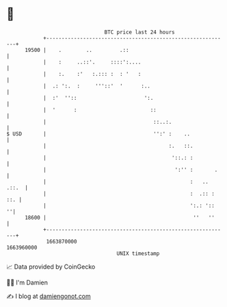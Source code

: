 * 👋

#+begin_example
                                   BTC price last 24 hours                    
               +------------------------------------------------------------+ 
         19500 |    .        ..         .::                                 | 
               |    :     ..::'.     ::::':....                             | 
               |    :.    :'   :.::: :  : '   :                             | 
               |  .: ':.  :     '''::'  '      :..                          | 
               |  :'  ''::                      ':.                         | 
               |  '      :                        ::                        | 
               |                                   ::..:.                   | 
   $ USD       |                                   '':' :    ..             | 
               |                                        :.   ::.            | 
               |                                         '::.: :            | 
               |                                          ':'' :       .    | 
               |                                               :   .. .::.  | 
               |                                               :  .:: : ::. | 
               |                                               ':.: '::   ''| 
         18600 |                                                ''   ''     | 
               +------------------------------------------------------------+ 
                1663870000                                        1663960000  
                                       UNIX timestamp                         
#+end_example
📈 Data provided by CoinGecko

🧑‍💻 I'm Damien

✍️ I blog at [[https://www.damiengonot.com][damiengonot.com]]
